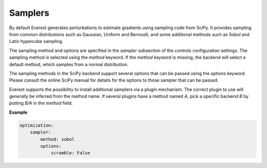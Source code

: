 .. _cha_sampler_backends:

********
Samplers
********

By default Everest generates perturbations to estimate gradients using sampling
code from SciPy. It provides sampling from common distributions such as
Gaussian, Uniform and Bernoulli, and some additional methods such as Sobol and
Latin hypercube sampling.

The sampling method and options are specified in the `sampler` subsection of the
`controls` configuration settings. The sampling method is selected using the
`method` keyword. If the `method` keyword is missing, the backend will select a
default method, which samples from a normal distribution.

The sampling methods in the SciPy backend support several options that can be
passed using the `options` keyword. Please consult the online SciPy manual for
details for the options to those sampler that can be passed.

Everest supports the possibility to install additional samplers via a plugin
mechanism. The correct plugin to use will generally be inferred from the method
name. If several plugins have a method named `A`, pick a specific backend `B`
by putting `B/A` in the `method` field.

**Example**

.. code-block:: yaml

    optimization:
        sampler:
            method: sobol
            options:
                scramble: False
